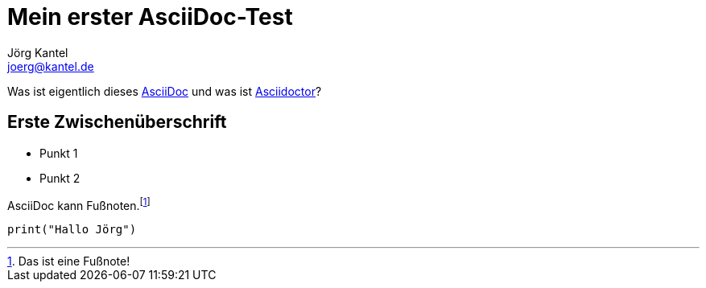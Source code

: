 = Mein erster AsciiDoc-Test
Jörg Kantel <joerg@kantel.de>

Was ist eigentlich dieses http://cognitiones.kantel-chaos-team.de/produktivitaet/asciidoc.html[AsciiDoc] und was ist http://cognitiones.kantel-chaos-team.de/produktivitaet/asciidoctor.html[Asciidoctor]?

== Erste Zwischenüberschrift

* Punkt 1
* Punkt 2

AsciiDoc kann Fußnoten.footnote:[Das ist eine Fußnote!]

[source, python]
print("Hallo Jörg")